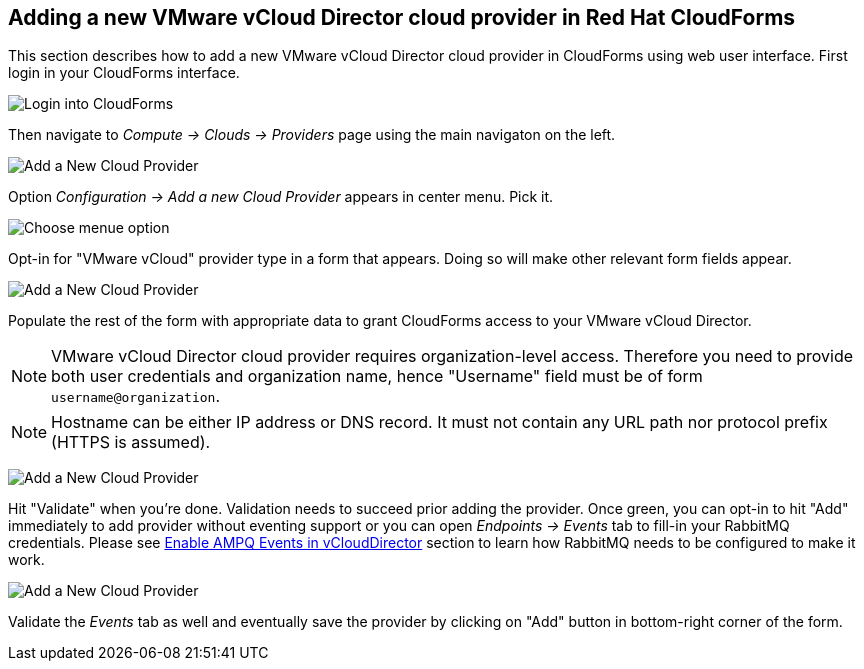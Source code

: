 == Adding a new VMware vCloud Director cloud provider in Red Hat CloudForms

This section describes how to add a new VMware vCloud Director cloud provider in CloudForms
using web user interface. First login in your CloudForms interface.

image:../../images/docs_vcd_addPriovider00_front.jpg[alt="Login into CloudForms"]

Then navigate to _Compute -> Clouds -> Providers_ page using the main navigaton on the left.

image:../../images/docs_vcd_addPriovider01_nav.jpg[alt="Add a New Cloud Provider"]

Option _Configuration -> Add a new Cloud Provider_ appears in center menu. Pick it.

image:../../images/docs_vcd_addPriovider02_addNewMenu.jpg[alt="Choose menue option"]

Opt-in for "VMware vCloud" provider type in a form that appears. Doing so will make other relevant form fields
appear.

image:../../images/docs_vcd_addPriovider03_vcd.jpg[alt="Add a New Cloud Provider"]

Populate the rest of the form with appropriate data to grant CloudForms access to your VMware vCloud Director.

NOTE: VMware vCloud Director cloud provider requires organization-level access. Therefore you need to provide
both user credentials and organization name, hence "Username" field must be of form `username@organization`.

NOTE: Hostname can be either IP address or DNS record. It must not contain any URL path nor protocol prefix
(HTTPS is assumed).

image:../../images/docs_vcd_addPriovider04_cred.jpg[alt="Add a New Cloud Provider"]

Hit "Validate" when you're done. Validation needs to succeed prior adding the provider. Once green, you can opt-in
to hit "Add" immediately to add provider without eventing support or you can open _Endpoints -> Events_ tab to
fill-in your RabbitMQ credentials. Please see link:./vcd-ampq.adoc[Enable AMPQ Events in vCloudDirector] section to learn
how RabbitMQ needs to be configured to make it work.

image:../../images/docs_vcd_addPriovider05_amqp.jpg[alt="Add a New Cloud Provider"]

Validate the _Events_ tab as well and eventually save the provider by clicking on "Add" button in bottom-right corner
of the form.
